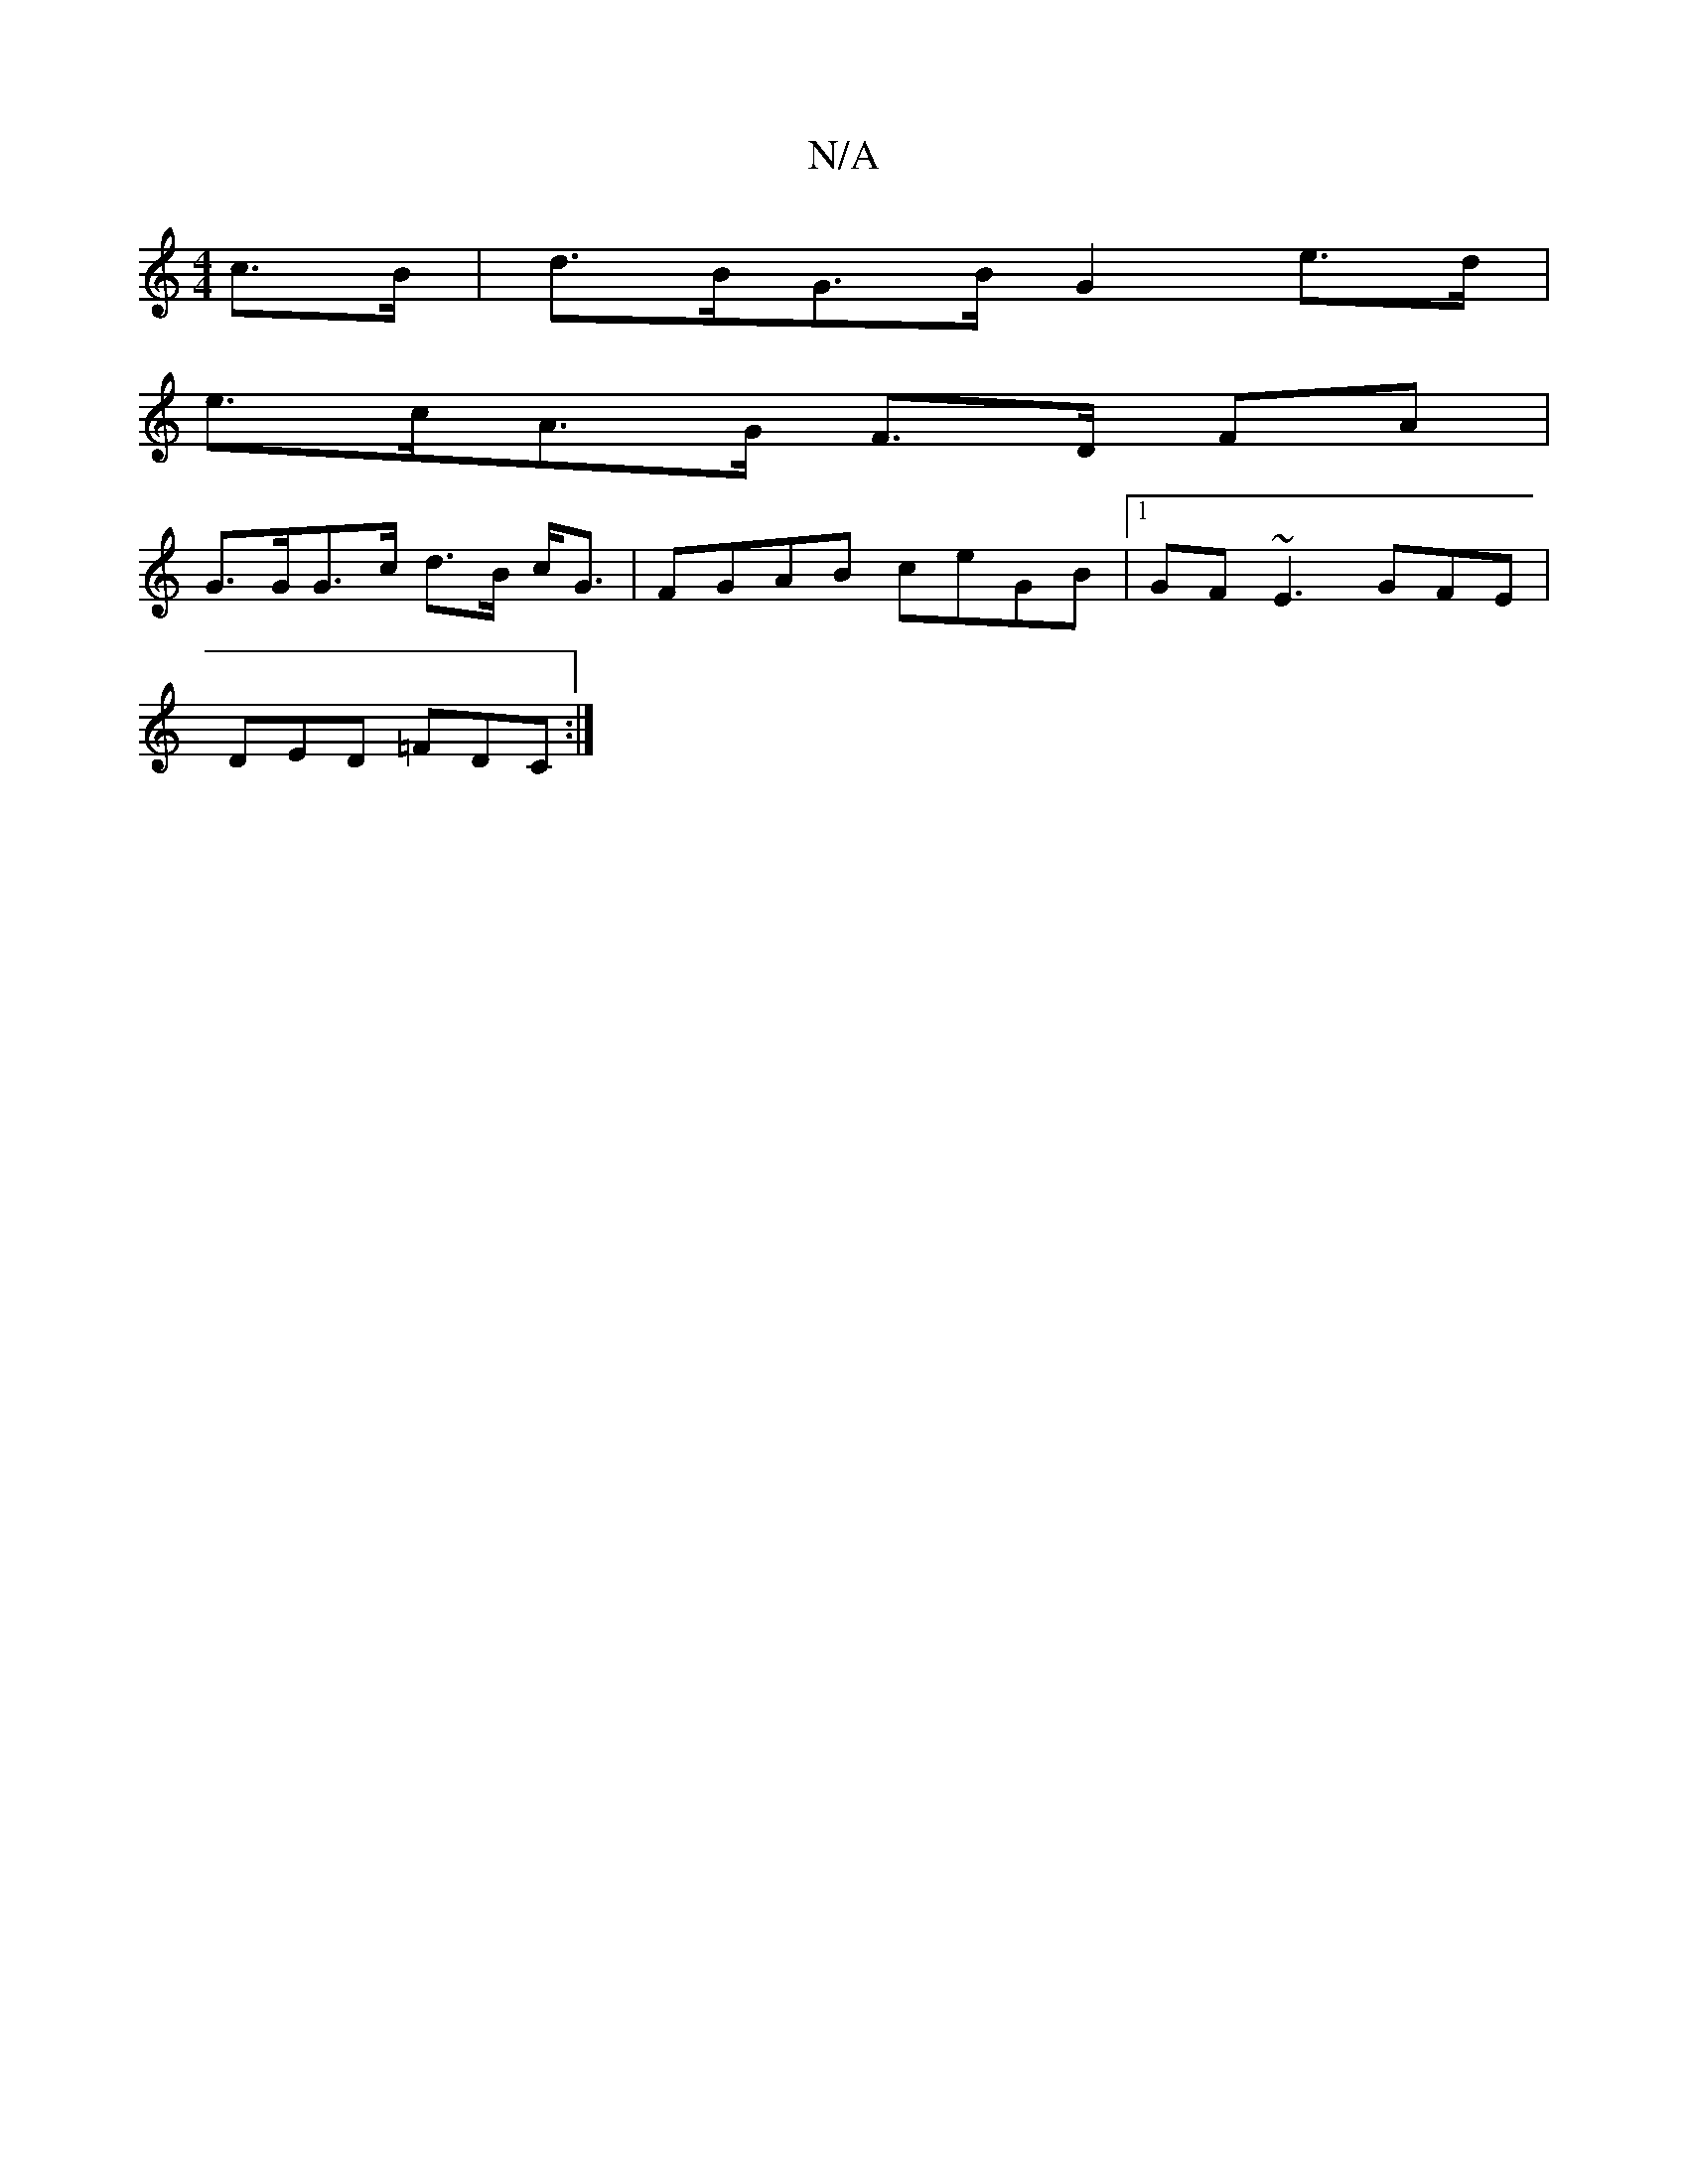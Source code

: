 X:1
T:N/A
M:4/4
R:N/A
K:Cmajor
2 c>B| d>BG>B G2e>d |
e>cA>G F>D FA |
G>GG>c d>B c<G | FGAB ceGB |1 GF~E3 GFE|
DED =FDC :|

|: E |: EFF FGB |1 AGEE c2dc|Ad~e2 eafe | fcdA  f2ag | fdcd =c3 B | A3ef2 e>d |(3cea a>g f>dB>d |(3AGD E2 (3